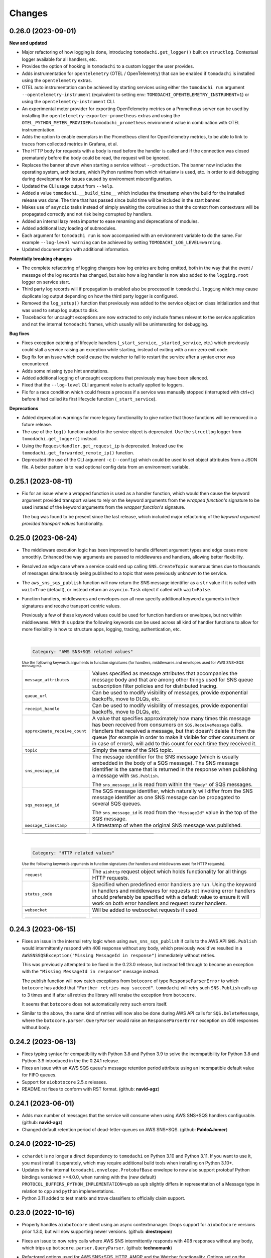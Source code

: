 Changes
=======

0.26.0 (2023-09-01)
-------------------

**New and updated**

- Major refactoring of how logging is done, introducing ``tomodachi.get_logger()`` built on ``structlog``. Contextual logger available for all handlers, etc.
- Provides the option of hooking in ``tomodachi`` to a custom logger the user provides.
- Adds instrumentation for ``opentelemetry`` (OTEL / OpenTelemetry) that can be enabled if ``tomodachi`` is installed using the ``opentelemetry`` extras.
- OTEL auto instrumentation can be achieved by starting services using either the ``tomodachi run`` argument ``--opentelemetry-instrument`` (equivalent to setting env: ``TOMODACHI_OPENTELEMETRY_INSTRUMENT=1``) or using the ``opentelemetry-instrument`` CLI.
- An experimental meter provider for exporting OpenTelemetry metrics on a Prometheus server can be used by installing the ``opentelemetry-exporter-prometheus`` extras and using the ``OTEL_PYTHON_METER_PROVIDER=tomodachi_prometheus`` environment value in combination with OTEL instrumentation.
- Adds the option to enable exemplars in the Prometheus client for OpenTelemetry metrics, to be able to link to traces from collected metrics in Grafana, et al.
- The HTTP body for requests with a body is read before the handler is called and if the connection was closed prematurely before the body could be read, the request will be ignored.
- Replaces the banner shown when starting a service without ``--production``. The banner now includes the operating system, architecture, which Python runtime from which virtualenv is used, etc. in order to aid debugging during development for issues caused by environment misconfiguration.
- Updated the CLI usage output from ``--help``.
- Added a value ``tomodachi.__build_time__`` which includes the timestamp when the build for the installed release was done. The time that has passed since build time will be included in the start banner.
- Makes use of ``asyncio`` tasks instead of simply awaiting the coroutines so that the context from contextvars will be propagated correctly and not risk being corrupted by handlers.
- Added an internal lazy meta importer to ease renaming and deprecations of modules.
- Added additional lazy loading of submodules.
- Each argument for ``tomodachi run`` is now accompanied with an environment variable to do the same. For example ``--log-level warning`` can be achieved by setting ``TOMODACHI_LOG_LEVEL=warning``.
- Updated documentation with additional information.

**Potentially breaking changes**

- The complete refactoring of logging changes how log entries are being emitted, both in the way that the event / message of the log records has changed, but also how a log handler is now also added to the ``logging.root`` logger on service start.
- Third party log records will if propagation is enabled also be processed in ``tomodachi.logging`` which may cause duplicate log output depending on how the third party logger is configured.
- Removed the ``log_setup()`` function that previously was added to the service object on class initialization and that was used to setup log output to disk.
- Tracebacks for uncaught exceptions are now extracted to only include frames relevant to the service application and not the internal ``tomodachi`` frames, which usually will be uninteresting for debugging.

**Bug fixes**

- Fixes exception catching of lifecycle handlers (``_start_service``, ``_started_service``, etc.) which previously could stall a service raising an exception while starting, instead of exiting with a non-zero exit code.
- Bug fix for an issue which could cause the watcher to fail to restart the service after a syntax error was encountered.
- Adds some missing type hint annotations.
- Added additional logging of uncaught exceptions that previously may have been silenced.
- Fixed that the ``--log-level`` CLI argument value is actually applied to loggers.
- Fix for a race condition which could freeze a process if a service was manually stopped (interrupted with ctrl+c) before it had called its first lifecycle function (``_start_service``).

**Deprecations**

- Added deprecation warnings for more legacy functionality to give notice that those functions will be removed in a future release.
- The use of the ``log()`` function added to the service object is deprecated. Use the ``structlog`` logger from ``tomodachi.get_logger()`` instead.
- Using the ``RequestHandler.get_request_ip`` is deprecated. Instead use the ``tomodachi.get_forwarded_remote_ip()`` function.
- Deprecated the use of the CLI argument ``-c`` (``--config``) which could be used to set object attributes from a JSON file. A better pattern is to read optional config data from an environment variable.


0.25.1 (2023-08-11)
-------------------

- Fix for an issue where a wrapped function is used as a handler function,
  which would then cause the keyword argument provided transport values to
  rely on the keyword arguments from the *wrapped function's* signature to be
  used instead of the keyword arguments from the *wrapper function's* signature.

  The bug was found to be present since the last release, which included major
  refactoring of the *keyword argument provided transport values* functionality.


0.25.0 (2023-06-24)
-------------------

- The middleware execution logic has been improved to handle different argument
  types and edge cases more smoothly. Enhanced the way arguments are passed to
  middlewares and handlers, allowing better flexibility.

- Resolved an edge case where a service could end up calling ``SNS.CreateTopic``
  numerous times due to thousands of messages simultanously being published to
  a topic that were previously unknown to the service.

- The ``aws_sns_sqs_publish`` function will now return the SNS message identifier
  as a ``str`` value if it is called with ``wait=True`` (default), or instead
  return an ``asyncio.Task`` object if called with ``wait=False``.

- Function handlers, middlewares and envelopes can all now specify additional
  keyword arguments in their signatures and receive transport centric values.

  Previously a few of these keyword values could be used for function handlers
  or envelopes, but not within middlewares. With this update the following
  keywords can be used across all kind of handler functions to allow for more
  flexibility in how to structure apps, logging, tracing, authentication, etc.

  |
  .. code:: python

    Category: "AWS SNS+SQS related values"

  :sup:`Use the following keywords arguments in function signatures (for handlers, middlewares and envelopes used for AWS SNS+SQS messages).`

  +-------------------------------+------------------------------------------------------------------------------------------------+
  | ``message_attributes``        | Values specified as message attributes that accompanies the message                            |
  |                               | body and that are among other things used for SNS queue subscription                           |
  |                               | filter policies and for distributed tracing.                                                   |
  +-------------------------------+------------------------------------------------------------------------------------------------+
  | ``queue_url``                 | Can be used to modify visibility of messages, provide exponential backoffs, move to DLQs, etc. |
  +-------------------------------+------------------------------------------------------------------------------------------------+
  | ``receipt_handle``            | Can be used to modify visibility of messages, provide exponential backoffs, move to DLQs, etc. |
  +-------------------------------+------------------------------------------------------------------------------------------------+
  | ``approximate_receive_count`` | A value that specifies approximately how many times this message has                           |
  |                               | been received from consumers on ``SQS.ReceiveMessage`` calls. Handlers                         |
  |                               | that received a message, but that doesn't delete it from the queue                             |
  |                               | (for example in order to make it visible for other consumers or in                             |
  |                               | case of errors), will add to this count for each time they received it.                        |
  +-------------------------------+------------------------------------------------------------------------------------------------+
  | ``topic``                     | Simply the name of the SNS topic.                                                              |
  +-------------------------------+------------------------------------------------------------------------------------------------+
  | ``sns_message_id``            | The message identifier for the SNS message (which is usually embedded                          |
  |                               | in the body of a SQS message). Ths SNS message identifier is the same                          |
  |                               | that is returned in the response when publishing a message with                                |
  |                               | ``SNS.Publish``.                                                                               |
  |                               |                                                                                                |
  |                               | The ``sns_message_id`` is read from within the ``"Body"`` of SQS                               |
  |                               | messages.                                                                                      |
  +-------------------------------+------------------------------------------------------------------------------------------------+
  | ``sqs_message_id``            | The SQS message identifier, which naturally will differ from the SNS                           |
  |                               | message identifier as one SNS message can be propagated to several                             |
  |                               | SQS queues.                                                                                    |
  |                               |                                                                                                |
  |                               | The ``sns_message_id`` is read from the ``"MessageId"`` value in the                           |
  |                               | top of the SQS message.                                                                        |
  +-------------------------------+------------------------------------------------------------------------------------------------+
  | ``message_timestamp``         | A timestamp of when the original SNS message was published.                                    |
  +-------------------------------+------------------------------------------------------------------------------------------------+
  | ``_________________________`` | ``_________________________``                                                                  |
  +-------------------------------+------------------------------------------------------------------------------------------------+

  |
  .. code:: python

    Category: "HTTP related values"

  :sup:`Use the following keywords arguments in function signatures (for handlers and middlewares used for HTTP requests).`

  +-------------------------------+------------------------------------------------------------------------------------------------+
  | ``request``                   | The ``aiohttp`` request object which holds functionality for all                               |
  |                               | things HTTP requests.                                                                          |
  +-------------------------------+------------------------------------------------------------------------------------------------+
  | ``status_code``               | Specified when predefined error handlers are run. Using the                                    |
  |                               | keyword in handlers and middlewares for requests not invoking                                  |
  |                               | error handlers should preferably be specified with a default                                   |
  |                               | value to ensure it will work on both error handlers and request                                |
  |                               | router handlers.                                                                               |
  +-------------------------------+------------------------------------------------------------------------------------------------+
  | ``websocket``                 | Will be added to websocket requests if used.                                                   |
  +-------------------------------+------------------------------------------------------------------------------------------------+
  | ``_________________________`` | ``_________________________``                                                                  |
  +-------------------------------+------------------------------------------------------------------------------------------------+


0.24.3 (2023-06-15)
-------------------
- Fixes an issue in the internal retry logic when using ``aws_sns_sqs_publish``
  if calls to the AWS API ``SNS.Publish`` would intermittently respond with 408
  response without any body, which previously would've resulted in a
  ``AWSSNSSQSException("Missing MessageId in response")`` immediately without
  retries.

  This was previously attempted to be fixed in the 0.23.0 release, but instead
  fell through to become an exception with the
  ``"Missing MessageId in response"`` message instead.

  The publish function will now catch exceptions from ``botocore`` of type
  ``ResponseParserError`` to which ``botocore`` has added that
  ``"Further retries may succeed"``. ``tomodachi`` will retry such
  ``SNS.Publish`` calls up to 3 times and if after all retries the library will
  reraise the exception from ``botocore``.

  It seems that ``botocore`` does not automatically retry such errors itself.

- Similar to the above, the same kind of retries will now also be done during
  AWS API calls for ``SQS.DeleteMessage``, where the
  ``botocore.parser.QueryParser`` would raise an ``ResponseParserError`` exception
  on 408 responses without body.


0.24.2 (2023-06-13)
-------------------
- Fixes typing syntax for compatibility with Python 3.8 and Python 3.9 to solve the
  incompatibility for Python 3.8 and Python 3.9 introduced in the the 0.24.1 release.

- Fixes an issue with an AWS SQS queue's message retention period attribute using an
  incompatible default value for FIFO queues.

- Support for ``aiobotocore`` 2.5.x releases.

- README.rst fixes to conform with RST format. (github: **navid-agz**)


0.24.1 (2023-06-01)
-------------------
- Adds max number of messages that the service will consume when using AWS SNS+SQS
  handlers configurable. (github: **navid-agz**)

- Changed default retention period of dead-letter-queues on AWS SNS+SQS.
  (github: **PabloAJomer**)


0.24.0 (2022-10-25)
-------------------
- ``cchardet`` is no longer a direct dependency to ``tomodachi`` on Python 3.10 and
  Python 3.11. If you want to use it, you must install it separately, which may
  require additional build tools when installing on Python 3.10+.

- Updates to the internal ``tomodachi.envelope.ProtobufBase`` envelope to now also
  support protobuf Python bindings versioned >=4.0.0, when running with the
  (new default) ``PROTOCOL_BUFFERS_PYTHON_IMPLEMENTATION=upb`` as ``upb`` slightly
  differs in representation of a Message type in relation to ``cpp`` and ``python``
  implementations.

- Python 3.11 added to test matrix and trove classifiers to officially claim support.


0.23.0 (2022-10-16)
-------------------
- Properly handles ``aiobotocore`` client using an async contextmanager.
  Drops support for ``aiobotocore`` versions prior 1.3.0, but will now supporting
  newer versions. (github: **drestrepom**)

- Fixes an issue to now retry calls where AWS SNS intermittently responds with
  408 responses without any body, which trips up ``botocore.parser.QueryParser``.
  (github: **technomunk**)

- Refactored options used for AWS SNS+SQS, HTTP, AMQP and the Watcher
  functionality. Options set on the service class should now be defined as a
  ``tomodachi.Options`` object, which provides type hints and much nicer path
  traversal of the class.

  Only the specified typed values for ``options`` will now be allowed to be set.
  Setting a non-defined option will raise an ``AttributeError`` exception on
  service start.

  The previous ``dict`` based approach is still supported, but will be removed
  in a future version.

- Dropped support for Python 3.7.


0.22.3 (2022-08-09)
-------------------
- Support for assigning values to AWS SQS queue attributes value
  ``VisibilityTimeout`` and ``RedrivePolicy`` that is used to assign a
  queue to use a dead-letter queue after a number of failed attempts to
  consume a message. By default no changes will be done to the existing
  queue attributes and a change will only be triggered by assigning
  values to the ``visibility_timeout`` or both of
  ``dead_letter_queue_name`` + ``max_receive_count`` keyword arguments.

  .. code:: python

      @tomodachi.aws_sns_sqs(
          topic=None,
          competing=True,
          queue_name=None,
          filter_policy=FILTER_POLICY_DEFAULT,
          visibility_timeout=VISIBILITY_TIMEOUT_DEFAULT,     # affects MessageVisibility
          dead_letter_queue_name=DEAD_LETTER_QUEUE_DEFAULT,  # affects RedrivePolicy
          max_receive_count=MAX_RECEIVE_COUNT_DEFAULT,       # affects RedrivePolicy
          **kwargs,
      )

- Fixes a bug where SQS messages wouldn't get deleted from the queue if
  a middleware function catches an exception without reraising it. This
  is because the ``delete_message`` is not called from within ``routine_func``
  (due to the exception breaking normal control flow), but the message
  deletion from middleware bubble is also skipped, as no exception is
  propagated from it. (github: **technomunk**)

- Adds basic support for FIFO queues & topics on AWS SQS queues managed by
  a ``tomodachi`` service decorated function, which can be used where one
  needs guaranteed ordering of the consumed messages. (github: **kjagiello**)

- Updates to the internal ``tomodachi.envelope.ProtobufBase`` envelope to now also
  support newer versions of protobuf.

- Added documentation to describe the "magic" functions that hooks into the
  service lifecycle; ``_start_service``, ``_started_service``, ``_stopping_service``,
  ``_stop_service``.


0.22.2 (2022-04-07)
-------------------
- Fixes an issue with live reloading on code changes (development mode)
  with services utilizing ``protobuf`` messages, which in same edge cases
  could trigger a repeated
  ``TypeError("A Message class can only inherit from Message")`` that would
  prevent the service from restarting correctly.


0.22.1 (2022-03-14)
-------------------
- Added an additional way of gracefully triggering shutdown of a running
  service, by using the new ``tomodachi.exit()`` function, which will
  initiate the termination processing flow in the same way as signaling
  ``SIGINT`` or ``SIGTERM``. The ``tomodachi.exit()`` call can additionally
  take an optional exit code as an argument to support new ways of catching
  service operation.

- The process' exit code can also be altered by changing the value of
  ``tomodachi.SERVICE_EXIT_CODE``, however using the new ``tomodachi.exit``
  call with an integer argument will override any previous value set to
  ``tomodachi.SERVICE_EXIT_CODE``. The default value is set to ``0``.


0.22.0 (2022-02-25)
-------------------
- Handle exceptions lower in the stack for messaging services (AMQP and AWS
  SNS+SQS handlers), which now allows catching exceptions in middlewares,
  which was previously not possible. (github: **justcallmelarry**)

- Improved documentation for uses of ``tomodachi.get_service``
  (github: **jmfederico**)

- Type hint annotation improvements.

0.21.8 (2021-11-19)
-------------------
- Adds the possibility to add a function called ``_stopping_service`` to the
  ``tomodachi`` Service class, which is run as soon as a termination signal
  is received by the service. (github: **justcallmelarry**)

- Fix for potential exceptions on botocore session client raising a
  ``RuntimeError``, resulting in a tomodachi "Client has never been created
  in the first place" exception on reconnection to AWS APIs.

- Added Python 3.10 to the CI test matrix run via GitHub Actions.

- Additional updates for compatibility with typing libraries to improve
  support for installations on Python 3.10.

- Supports ``aiohttp`` 3.8.x versions.

- Supports ``tzlocal`` 3.x and 4.x releases.


0.21.7 (2021-08-24)
-------------------
- Pins ``aiobotocore`` to use up to 1.3.x releases, since the 1.4.x
  versions session handling currently causes issues when used.


0.21.6 (2021-08-17)
-------------------
- Now pins the ``tzlocal`` version to not use the 3.x releases as it would
  currently break services using scheduled functions (the ``@schedule``
  decorator, et al) if ``tzlocal`` 3.0 is installed.

- Updated classifiers to identify that the library works on Python 3.10.

- Added the new ``Framework :: aiohttp`` classifier.


0.21.5 (2021-08-04)
-------------------
- If a ``PYTHONPATH`` environment value is set and a service is started
  without the ``--production`` flag, the paths specified in ``PYTHONPATH``
  will be added to the list of directories to watch for code changes and
  in the event of any changes done to files on those directories, the
  service will restart. Previously only code changes in the directory or
  sub directory of the current working directory + the directory of the
  started service (or services) were monitored.

- The ``topic`` argument to the ``@tomodachi.aws_sns_sqs`` decorator is
  now optional, which is useful if subscribing to a SQS queue where the SNS
  topic or the topic subscriptions are set up apart from the service code,
  for example during deployment or as infra.


0.21.4 (2021-07-26)
-------------------
- Encryption at rest for AWS SNS and/or AWS SQS which can optionally be configured by specifying the KMS key alias or KMS key id as a tomodachi service option ``options.aws_sns_sqs.sns_kms_master_key_id`` (to configure encryption at rest on the SNS topics for which the tomodachi service handles the SNS -> SQS subscriptions) and/or ``options.aws_sns_sqs.sqs_kms_master_key_id`` (to configure encryption at rest for the SQS queues which the service is consuming).

  Note that an option value set to empty string (``""``) or ``False`` will unset the KMS master key id and thus disable encryption at rest. (The AWS APIs for SNS and SQS uses empty string value to the KMSMasterKeyId attribute to disable encryption with KMS if it was previously enabled).

  If instead an option is completely unset or set to ``None`` value no changes will be done to the KMS related attributes on an existing topic or queue.

  If it's expected that the services themselves, via their IAM credentials or assumed role, are responsible for creating queues and topics, these options could be used to provide encryption at rest without additional manual intervention

  *However, do not use these options if you instead are using IaC tooling to handle the topics, queues and subscriptions or that they for example are created / updated as a part of deployments. To not have the service update any attributes keep the options unset or set to a* ``None`` *value.*

  | https://docs.aws.amazon.com/AWSSimpleQueueService/latest/SQSDeveloperGuide/sqs-server-side-encryption.html
  | https://docs.aws.amazon.com/sns/latest/dg/sns-server-side-encryption.html#sse-key-terms.

- Fixes an issue where a GET request to an endpoint serving static files via ``@http_static`` could be crafted to probe the directory structure setup (but not read file content outside of its permitted path), by applying directory traversal techniques. This could expose the internal directory structure of the file system in the container or environment that the service is hosted on. Limited to if ``@http_static`` handlers were used within the service and those endpoints could be accessed.

- Additional validation for the path used in the ``@http_static`` decorator to prevent a developer from accidentally supplying a ``"/"`` or ``""`` value to the ``path`` argument, which in those cases could lead to unintended files being exposed via the static file handler.


0.21.3 (2021-06-30)
-------------------
- Fixes an issue causing a ``UnboundLocalError`` if an incoming
  message to a service that had specified the enveloping
  implementation ``JsonBase`` where JSON encoded but actually
  wasn't originating from a source using a ``JsonBase`` compatible
  envelope.

- Fixes error message strings for some cases of AWS SNS + SQS
  related cases of ``botocore.exceptions.ClientError``.

- Fixes the issue where some definitions of filter policies would
  result in an error when running mypy – uses ``Sequence`` instead
  of ``List`` in type hint definition for filter policy input types.

- Internal updates for developer experience – refactoring and
  improvements for future code analysis and better support for
  IntelliSense.

- Updates to install typeshed generated type hint annotation stubs
  and updates to support ``mypy==0.910``.


0.21.2 (2021-02-16)
-------------------
- Bugfix for an issue which caused the ``sqs.DeleteMessage`` API call
  to be called three times for each processed SQS message (the
  request to delete a message from the queue is idempotent) when
  using AWS SNS+SQS via ``@tomodachi.aws_sns_sqs``.

- Now properly cleaning up clients created with
  ``tomodachi.helpers.aiobotocore_connector`` for ``aiobotocore``,
  which previously could result in the error output
  "Unclosed client session" if the service would fails to start,
  for example due to initialization errors.


0.21.1 (2021-02-14)
-------------------
- Added ``sentry_sdk`` to the list of modules and packages to not be
  unloaded from ``sys.modules`` during hot reload of the running
  when code changes has been noticed. This to prevent errors like
  ``TypeError: run() takes 1 positional argument but X were given``
  from ``sentry_sdk.integrations.threading`` when handling early
  errors or leftover errors from previous session.


0.21.0 (2021-02-10)
-------------------
- Uses the socket option ``SO_REUSEPORT`` by default on Linux unless
  specifically disabled via the ``http.reuse_port`` option set
  to ``False``. This will allow several processes to bind to the
  same port, which could be useful when running services via a
  process manager such as ``supervisord`` or when it's desired to
  run several processes of a service to utilize additional CPU cores.
  The ``http.reuse_port`` option doesn't have any effect when a
  service is running on a non-Linux platform.
  (github: **tranvietanh1991**)

- Services which works as AMQP consumers now has a default prefetch
  count  value of 100, where previously the service didn't specify
  any prefetch count option, which could exhaust the host's resources
  if messages would be published faster to the queue than the
  services could process them. (github: **tranvietanh1991**)

- AWS SNS+SQS calls now uses a slightly changed config which will
  increase the connection pool to 50 connections, decreases the
  connect timeout to 8 seconds and the read timeout to 35 seconds.

- Possible to run services using without using the ``tomodachi``
  CLI, by adding ``tomodachi.run()`` to the end of the Python
  file invoked by ``python`` which will start services within
  that file. Usually in a ``if __name__ == "__main__":``
  if-block.

- The environment variable ``TOMODACHI_LOOP`` can be used to specify
  the event loop implementation in a similar way as the CLI
  argument ``--loop [auto|asyncio|uvloop]`` would.

- Environment variable ``TOMODACHI_PRODUCTION`` set to ``1`` can be
  used to run the service without the file watcher for automatic
  code reloads enabled, which then yields higher performance.
  Equivalent as starting the service with the ``--production``
  argument.

- Smaller performance improvements throughout the framework.

- Improved error handling overall in regards to non-standard
  exceptions and additional output, if scheduled tasks are unable
  to run due to other start methods not completing their initial
  setup.


0.20.7 (2020-11-27)
-------------------
- Reworked type hinting annotations for AWS SNS+SQS filter policies
  as there were still cases found in the previous tomodachi version
  that didn't work as they should, and raised mypy errors where a
  correct filter policy had been applied.


0.20.6 (2020-11-24)
-------------------
- Fixes a type annotation for the ``aws_sns_sqs`` decorator's keyword
  argument ``filter_policy``, which could result in a ``mypy`` error
  if an "anything-but" filter policy was used.


0.20.5 (2020-11-18)
-------------------
- Await potential lingering connection responses before shutting down
  HTTP server.


0.20.4 (2020-11-17)
-------------------
- Optimizations for HTTP based function tasks, which should lower the
  base CPU usage for ``tomodachi.http`` decorated tasks between
  5% - 25% when using middlewares or the default access log.


0.20.3 (2020-11-16)
-------------------
- Corrects an issue with having multiple invoker decorators to the
  same service function / task.

- Fixed the ``http.client_max_size`` option, which invalidly always
  defaulted to ``(1024 ** 2) * 100`` (``100MB``), even though specified
  to another value.

- Fixes backward compability with ``aiohttp`` 3.5.x.


0.20.2 (2020-11-16)
-------------------
- Fixes an issue which could cause hot reloading of services to break
  (for example when using Protocol Buffers), due to the change in
  pre-initialized modules from the ``tomodachi`` 0.20.0 release.


0.20.1 (2020-11-04)
-------------------
- Fixes the bug which caused almost all dependencies to be optional
  installs ("extras") if ``tomodachi`` were installed with ``pip``.
  All previous required dependencies are now again installed by default
  also when using ``pip`` installer.


0.20.0 (2020-10-27)
-------------------
- Lazy loading of dependencies to lower memory footprint and to make
  services launch quicker as they usually don't use all built-in
  implementations. Reference services launch noticeable faster now.

- Optimizations and refactoring of middleware for all service function
  calls of all built-in invokers, saving somewhere around 10-20% on CPU
  time in average.

- Improvements to awaiting open keep-alive connections when terminating
  a service for a lower chance of interrupting last second incoming
  requests over the connection.

- New option: ``http.max_keepalive_requests``. An optional number (int)
  of requests which is allowed for a keep-alive connection. After the
  specified number of requests has been done, the connection will be
  closed. A value of ``0`` or ``None`` (default) will allow any number
  of requests over an open keep-alive connection.

- New option: ``http.max_keepalive_time``. An optional maximum time in
  seconds (int) for which keep-alive connections are kept open. If a
  keep-alive connection has been kept open for more than
  ``http.max_keepalive_time`` seconds, the following request will be
  closed upon returning a response. The feature is not used by default
  and won't be used if the value is ``0`` or ``None``. A keep-alive
  connection may otherwise be open unless inactive for more than the
  keep-alive timeout.

- Improved type hint annotations for invoker decorators.

- Preparations to be able to loosen dependencies and in the future make
  the related packages into optional extras instead.

- Printed hints (in development) on missing packages that haven't been
  installed or couldn't be imported and in turn causing fatal errors.


0.19.2 (2020-10-27)
-------------------
- Added support for ``aiohttp`` 3.7.x.


0.19.1 (2020-10-26)
-------------------
- Documentation related updates. External documentation is available at
  https://tomodachi.dev/docs.


0.19.0 (2020-10-23)
-------------------
- Note: This is a rather large release with a lot of updates. Also, this
  release includes a lot of improvements to be able to quicker implement
  features for the future and modernizes a lot of the build, testing and
  linting steps to be on par with cutting edge Python development.

- ``@tomodachi.aws_sns_sqs`` and ``@tomodachi.amqp`` decorators has
  changed the default value of the ``competing`` keyword-argument to
  ``True``. Note that this is a change in default behaviour and may be a
  breaking change if "non-competing" services were used. This change was
  triggered in an attempt to make the API more clear and use more
  common default values. It's rare that a non-shared queue would be used
  for service replicas of the same type in a distributed architecture.

- The ``@tomodachi.aws_sns_sqs`` decorator can now specify a
  ``filter_policy`` which will be applied on the SNS subscription (for
  the specified topic and queue) as the ``"FilterPolicy`` attribute.
  This will apply a filter on SNS messages using the chosen "message
  attributes" and/or their values specified in the filter.
  Example: A filter policy value of
  ``{"event": ["order_paid"], "currency": ["EUR", "USD"]}``
  would set up the SNS subscription to receive messages on the topic
  only where the message attribute ``"event"`` is ``"order_paid"``
  and the ``"currency"`` value is either ``"EUR"`` or ``"USD"``.
  If ``filter_policy`` is not specified as an argument, the
  queue will receive messages on the topic as per already specified if
  using an existing subscription, or receive all messages on the topic
  if a new subscription is set up (default).
  Changing the ``filter_policy`` on an existing subscription may take
  several minutes to propagate. Read more about the filter policy format
  on AWS, since it doesn't follow the same pattern as specifying message
  attributes. https://docs.aws.amazon.com/sns/latest/dg/sns-subscription-filter-policies.html

- Related to the above mentioned filter policy, the ``aws_sns_sqs_publish``
  function has also been updated with the possibility to specify said
  "message attributes" using the ``message_attributes`` keyword
  argument. Values should be specified as a simple ``dict`` with keys
  and values. Example:
  ``{"event": "order_paid", "paid_amount": 100, "currency": "EUR"}``.

- The event loop that the process will execute on can now be specified
  on startup using ``--loop [auto|asyncio|uvloop]``, currently the ``auto``
  (or ``default``) value will use Python's builtin ``asyncio`` event loop.

- Fixes a bug that could cause a termination signal to stop the service
  in the middle of processing a message received via AWS SQS. The service
  will now await currently executing tasks before finally shutting down.

- Added SSL and virtualhost settings to AMQP transport, as well as
  additional configuration options which can be passed via
  ``options.amqp.virtualhost``, ``options.amqp.ssl`` and
  ``options.amqp.heartbeat``. (github: **xdmiodz**)

- HTTP server functionality, which is based on ``aiohttp``, can now be
  configured to allow keep-alive connections by specifying the
  ``options.http.keepalive_timeout`` config value.

- Service termination for HTTP based services will now correctly await
  started tasks from clients that has disconnected before receiving
  the response.

- Functions decorated with ``@tomodachi.aws_sns_sqs`` will now be called
  with the ``queue_url``, ``receipt_handle`` and ``message_attributes``
  keyword arguments if specified in the function signature.
  These can be used to update the visibility timeouts, among other things.

- The ``message_protocol`` value that can be specified on service classes
  has been renamed to ``message_envelope`` and the two example
  implementations ``JsonBase`` and ``ProtobufBase`` has been moved from
  ``tomodachi.protocol`` to ``tomodachi.envelope``. The previous imports
  and service attribute is deprecated, but can still be used. Likewise
  the optional ``message_protocol`` keyword argument passed to
  ``@tomodachi.aws_sns_sqs``, ``@tomodachi.amqp``,
  ``aws_sns_sqs_publish``, ``amqp_publish`` is renamed to
  ``message_envelope``.

- The argument to specify ``message_envelope`` on the
  ``@tomodachi.aws_sns_sqs`` and ``@tomodachi.amqp`` decorators is now
  keyword only.

- The arguments to specify ``message_envelope`` and ``topic_prefix`` to
  ``aws_sns_sqs_publish`` is now keyword only.

- The arguments to specify ``message_envelope`` and ``routing_key_prefix``
  to ``amqp_publish`` is now keyword only.

- ``uvloop`` is now an optional installation.

- More verbose output when waiting for active tasks during termination.

- Added ``tomodachi.get_execution_context()`` that holds metadata about
  the service execution that can be used for debugging purposes or be
  sent to application monitoring platforms such as Sentry or to be
  included in custom log output for log search indexing. The
  ``tomodachi.get_execution_context()`` function returns a ``dict``
  with installed package versions of some key dependencies, function
  call counters of different types, etc.

- Refactoring and updates to code formatting, now using Black code style.

- Updated startup output with additional information about the running
  process, including versions, etc.

- Overall updated documentation and improved examples around running services
  within Docker.

- ``requirements.txt`` is no more and has been replaced with
  ``pyproject.toml`` with a Poetry section together with the ``poetry.lock``.

- Replaced Travis CI with GitHub actions.

- Replaced py-up with GitHub's dependabot, which as of recently also
  supports Poetry's lock files.

- Added support for ``aiohttp`` 3.6.x.

- Added support for ``aiobotocore`` 1.x.x.

- Added ``aiodns`` as an optional installation, as it's recommended for
  running DNS resolution on the event loop when using ``aiohttp``.

- Updated classifiers for support of Python 3.9.

- Dropped support for Python 3.6.

- The service class decorator ``@tomodachi.service`` is now considered
  deprecated and the service classes should inherit from the
  ``tomodachi.Service`` class instead. This also works better with
  type-hinting, which currently cannot handle decorators that
  modify a class.

- The ``name`` attribute is no longer required on the service classes
  and if not specified the value will now instead default to
  ``"service"``.


0.18.0 (2020-09-15)
-------------------
- Changed the order of when to execute the service's own
  ``_stop_service()`` function, to always run after active HTTP
  requests has finished executing, as well as awaiting ongoing AMQP
  before finally running the user defined function.


0.17.1 (2020-06-16)
-------------------
- Updated generated proto class using protoc 3.12.2 for messages
  using proto envelope, which should solve some deprecation
  warnings.


0.17.0 (2020-06-16)
-------------------
- Proper support for Python 3.8. Now correctly handles
  ``CancelledError`` exceptions that previously sent a lot of
  unwanted output on service shutdown or restart.

- Updated dependencies across the board, utilizing
  package versions that supports Python 3.8.

- Dropped support for Python 3.5.

- Now gracefully handles shutdown for HTTP based services,
  by awaiting active requests and giving them time to finish.
  By default the ongoing HTTP requests will have 30 seconds to
  complete their work, which can also be configured via
  ``options.http.termination_grace_period_seconds``.

- Taking steps into making the codebase following more modern
  patterns. Additional updates to be followed in a later release.


0.16.6 (2020-02-25)
-------------------
- Removes the dependency on ``ujson``.


0.16.5 (2020-02-12)
-------------------
- Bugfix for context reference mismatch when using custom
  invocation decorators which could cause the provided
  context variable to not include the correct information.


0.16.4 (2019-08-28)
-------------------
- Fix for the the race condition causing ``delete_message`` to
  raise an exception, when draining the SQS receive messages call,
  while stopping the service.


0.16.3 (2019-08-23)
-------------------
- It's now possible to get the request object for websocket
  handlers by adding a third argument to the invoker function.
  ``(self, websocket, request)`` or by specifying ``request`` as
  a keyword argument in the function signature. Using the request
  object it's now possible to parse browser headers and other data
  sent when first opening the websocket connction.

- Updated packages for automated tests to verify that newer
  dependencies still works correctly.

- Updated the dependency on ``aioamqp`` to allow ``aioamqp==0.13.x``.


0.16.2 (2019-03-27)
-------------------
- Added keyword arguments for overriding the ``topic_prefix`` and
  ``routing_key_prefix`` when publishing messages. Useful by for
  example intermediaries that needs to publishing messages to
  external services running on other environments, or services
  that are otherwise confined to a prefix / environment but needs
  to contact a core service, i.e. data collection, emails, etc.


0.16.1 (2019-03-21)
-------------------
- Bug fix for websocket handler functions signature inspection in
  middlewares, which caused the function signature to return a
  non-wrapped internal function.


0.16.0 (2019-03-07)
-------------------
- Refactored all internal middleware functionality to use the same base
  function for executing middlewares.

- A middleware context will be passed into the middlewares as
  the optional fifth argument, a ``dict`` that will live within the
  middleware excecution and may pass data along from middleware to
  middleware.


0.15.1 (2019-03-07)
-------------------
- Middlewares first argument ``func: Callable`` will now be wrapped with
  the endpoint function, using ``@functools.wraps``, so that signatures
  and keywords may be inspected and applied accordingly.
  (github: **0x1EE7**)


0.15.0 (2019-02-27)
-------------------
- ``message_middleware`` will now receive four arguments instead of the
  earlier three.
  ``func: Callable, service: Any, message: Any, topic: str`` for SNS and
  ``func: Callable, service: Any, message: Any, route_key: str`` for
  AMQP. If you are using middlewares for messaging you will most likely
  need to update these.

- Additional kwargs may be passed into the ``aws_sns_sqs_publish`` and
  ``amqp_publish`` functions and will be forwarded to the
  ``message_protocol`` ``build_message`` function.


0.14.8 (2019-01-28)
-------------------
- Fixes an issue when websockets were initiated together with an HTTP
  middleware applying additional arguments and keywords.

- Sets the ``request._cache['is_websocket']`` value before handing the
  processing off to the middleware.

- Fixes a bug causing ``aiohttp.web.FileResponse`` return values to not
  show any content.


0.14.7 (2019-01-21)
-------------------
- Added helper functions to be able to get the status code of
  a HTTP response or on a raised exception during a HTTP request.
  ``await tomodachi.get_http_response_status(value, request=request)`` or
  ``await tomodachi.get_http_response_status(exception, request=request)``


0.14.6 (2019-01-14)
-------------------
- Extended middleware functionality to also be available for
  event based messaging (AMQP and SNS+SQS) as
  ``message_middleware``.


0.14.5 (2019-01-09)
-------------------
- Added the support of middlewares to inject additional arguments
  and keywords arguments or overriding existing keyword arguments
  of the invoked function.


0.14.4 (2019-01-06)
-------------------
- Service classes may now use ``http_middleware`` which is a list
  of functions to be run on all HTTP calls and may change the
  behaviour before or after the invoked function is called, either
  preventing the function from being called or modifying the
  response values. An example has been added to the examples
  directory.

- The auto-reloader on code changes will now only reload if a
  the files content has actually changed and not when the file
  was written to disk without changes.


0.14.3 (2018-12-26)
-------------------
- Added support for ``aiohttp`` 3.5.x.


0.14.2 (2018-12-19)
-------------------
- Solves an issue which caused SNS / SQS invoked functions to
  never resume the ReceiveMessage API calls on connection failure,
  resulting in log output saying "Session closed" and requiring
  the service to be restarted.

- Added support for ``aiobotocore`` 0.10.x.


0.14.1 (2018-12-04)
-------------------
- Fixes an issue which caused scheduled functions to spam output
  on computer sleep when developing locally.


0.14.0 (2018-12-04)
-------------------
- Added the possibility of specifying ``message_protocol`` for
  AMQP / SNS+SQS enveloping per function, so that it's possible to
  use both (for example) raw data and enveloped data within the
  same function without having to build fallback enveloping
  functionality.

- Added documentation for ``@tomodachi.decorator``, describing
  how to easily write decorators to use with service invoker
  functions.

- Added ``ignore_logging`` keyword argument to HTTP invoker
  decorator, which may ignore access logging for either specific
  status codes or everything (except ``500`` statuses).
  (github: **justcallmelarry**)

- New function ``tomodachi.get_service()`` or
  ``tomodachi.get_service(service_name)`` available to get the
  service instance object from wherever in the running service,
  much like ``asyncio.get_event_loop()``.

- Updated examples.

- Fixes issue which caused ``aiohttp`` ``FileResponse``
  responses to raise an internal exception.

- Added support for ``aiohttp`` 3.4.x.


0.13.7 (2018-08-10)
-------------------
- Correction for non-defined exception in Python 3.5.


0.13.6 (2018-08-10)
-------------------
- Improved error handling if strict tomodachi dependencies fail to
  load, for example if an installed dependency is corrupt or missing.

- Added additional examples to repository with a demo of pub-sub
  communication.


0.13.5 (2018-08-08)
-------------------
- Fixes an issue which caused HTTP invoker functions to be accessible
  before the bootstrapper function ``_start_service()`` had been
  completed. Now ``_start_service()`` is called first, followed by
  activation of the invoker functions (``@http``, ``@schedule``,
  ``@aws_sns_sqs``, ``@amqp``, etc.) and then lastly the
  ``_started_service()`` function will be called, announcing that the
  service is now up and running.


0.13.4 (2018-08-06)
-------------------
- Added type hinting stubs for ProtoBuf ``_pb2.py`` file to allow
  ``mypy`` to validate functions utilizing the generated protobuf
  files.


0.13.3 (2018-08-03)
-------------------
- RST correction from last release.


0.13.2 (2018-08-03)
-------------------
- Correction regarding type hinting as to where a ``bytes`` value
  could be used as the HTTP body in ``Response`` objects.


0.13.1 (2018-08-01)
-------------------
- Fixes bug with type hinting reporting 'error: Module has no
  attribute "decorator"' when applying a ``@tomodachi.decorator``
  decorator.


0.13.0 (2018-07-25)
-------------------
- Restructured base message protocols for both JSON and ProtoBuf. JSON
  protocol is now called ``tomodachi-json-base--1.0.0`` (earlier
  ``json_base-wip``) and the ProtoBuf protocol is now referred to as
  ``tomodachi-protobuf-base--1.0.0``. Updated proto files are not
  compatible with earlier protocol ``protobuf_base-wip``.


0.12.7 (2018-07-04)
-------------------
- Fixed an issue for using ProtoBuf in development as hot-reloading didn't
  work as expected. (github: **smaaland**)


0.12.6 (2018-07-02)
-------------------
- Additional compatibility for Python 3.7 support including CI testing for
  Python 3.7.

- Improved linting for type hinted functions.


0.12.5 (2018-06-27)
-------------------
- Messages via SNS+SQS or AMQP over 60000 bytes as ProtoBuf will now be sent
  in a gzipped base64 encoded format to allow for larger limits and lower
  potential SNS costs due to multiplexed messaging. (github: **smaaland**)


0.12.4 (2018-06-24)
-------------------
- Updated ``aioamqp`` to the latest version with support for Python 3.7.

- Updated service imports for improved Python 3.7 compatibility.


0.12.3 (2018-06-12)
-------------------
- Improved type hinting support.


0.12.2 (2018-06-12)
-------------------
- Added stubs for type hinting via tools like ``mypy``.


0.12.1 (2018-06-07)
-------------------
- Added complete support for ``aiohttp`` 3.3.x release and
  ``aiobotocore`` 0.9.x releases.


0.12.0 (2018-05-31)
-------------------
- Improved handling of imports to allow relative imports in
  services and to use better error messages if the parent
  package is using a reserved name.

- Preparations for ``aiohttp`` 3.3.x release which deprecates
  some uses for custom router.

- Preparations for upcoming Python 3.7 release.


0.11.3 (2018-05-25)
-------------------
- Added additional function for message validation functionality.
  (github: **smaaland**)

- Updated documentation and examples.


0.11.2 (2018-05-19)
-------------------
- Improved base documentation.

- Improved and updated examples.

- Type hinting corrections for examples.


0.11.1 (2018-05-18)
-------------------
- Decorators for invoker functions already decorated with for example
  ``@tomodachi.http`` or ``@tomodachi.aws_sns_sqs`` is now easier to
  implement using the ``@tomodachi.decorator`` decorator.

- Added improved exception logging from HTTP and schedule invokers also
  to the AWS SNS+SQS and AMQP endpoints. Unhandled exceptions are now
  logged as ``logging.exception()`` to the ``'exception'`` logger.


0.11.0 (2018-05-15)
-------------------
- Propagation of exceptions in invoked functions to be able to hook in
  exception handlers into logging. (github: **0x1EE7**)


0.10.2 (2018-05-15)
-------------------
- Encoding issue for Protocol Buffers messages solved.
  (github: **smaaland**).

- Support for ``aiobotocore`` 0.8.X+.


0.10.1 (2018-04-26)
-------------------
- Fixes a bug for optional dependency ``protobuf``. ``message_protocol``
  imports would break unless the ``google.protobuf`` package was installed.


0.10.0 (2018-04-20)
-------------------
- Base example message protocol class for using Protocol Buffers over AMQP
  or AWS SNS+SQS. (github: **smaaland**).

- Validation of event based messages via validation function specified
  during decoration. (github: **smaaland**)

- Updates to work with ``aiohttp`` 3.1.X+.

- Improved logging functionality.

- Better type hinting and linting.


0.9.5 (2018-03-16)
------------------
- More robust handling of invoking service files that aren't a part of a
  Python package.


0.9.4 (2018-03-06)
------------------
- Fixes an issue affecting websocket connections where the receive function
  was invalidly called twice of which one time were without error handling.


0.9.3 (2018-03-06)
------------------
- Solves an error with functions for AMQP / AWS SNS+SQS functions that are used
  without a message_protocol class.

- Improved disconnect and reconnect to AWS SNS+SQS via aiobotocore on hot-reload
  and during testing.

- Improved README with event based messaging example using AMQP.

- Added the option of running ``schedule`` tasks immediately on service start.
  For example a function decorated by
  ``@schedule(interval=20, immediately=True)`` would be run immediately on
  service start and then every 20 seconds.


0.9.2 (2018-03-05)
------------------
- Improved error handling for bad requests (error 400) on HTTP calls.

- File watcher for hot-reload now excludes ignored directories in a more
  effective way to ease CPU load and for faster boot time for projects
  with thousands of files which should've been ignored.


0.9.1 (2018-03-05)
------------------
- ``schedule`` functions limits to 20 running tasks of the same function to
  prevent overflows in development.

- Fixes an issue where ``schedule`` tasks stopped executing if a service was
  hot-reloaded on code change.

- Handles websocket cancellations better if the client would close the
  connection before the request had been upgraded.


0.9.0 (2018-03-04)
------------------
- Updated to use ``aiohttp`` 3.X.X+ and ``aiobotocore`` 0.6.X+.

- Dropped support for Python versions below 3.5.3 as new ``aiohttp`` requires
  at least Python 3.5.3. Last version with support for Python 3.5.0, 3.5.1 and
  3.5.2 is ``tomodachi`` ``0.8.X`` series.


0.8.3 (2018-03-02)
------------------
- Print stack trace for outputs from ``schedule`` invoker functions tasks
  instead of silently catching exceptions.

- Handle close and receive errors for websockets and cleanly close already
  opened websockets on service exit.


0.8.2 (2018-02-28)
------------------
- Fixed broken HTTP transports due to missing colorama import.


0.8.1 (2018-02-27)
------------------
- Correction for README in 0.8.X release.


0.8.0 (2018-02-27)
------------------
- It's now possible to specify queue_name on AWS SNS+SQS and AMQP decorators
  for competing queues. If not specified an automatically generated hash will
  be used as queue name as it worked previously.

- Fixes an issue with relative imports from within service files, which
  resulted in "SystemParent module '' not loaded, cannot perform relative
  import" or "ImportError: attempted relative import with no known parent
  package". (github: **0x1EE7**)

- Exceptions that are subclasses of ``AmqpInternalServiceError`` and
  ``AWSSNSSQSInternalServiceError`` will now also work in the same way,
  resulting in the messages to be retried when raised.

- Service classes now have built in log functions for setting up logging to
  file as well as logging. They are ``self.log_setup('logname', level,
  filename)`` and ``self.log('logname', level, message)``.

- HTTP services will have their access log color coded when outputting to
  nothing else than stdout, which should be helpful in an overview during
  development.


0.7.0 (2018-01-27)
------------------

- Added ``@websocket`` as a decorator type for handling websockets. A function
  call should return two callables which will be used for receiving messages
  through the socket and as a way to notify about the closure of the socket.


0.6.5 (2018-01-16)
------------------

- Updated ``aiohttp`` to latest version which solves incompabilities with ``yarl``.


0.6.4 (2018-01-15)
------------------

- Added a stricter dependency check for ``yarl``.


0.6.3 (2018-01-12)
------------------

- Gracefully handle exceptions thrown when receiving messages from AWS SNS+SQS.
  For example when invalid XML data in response which causes botocore to throw
  a botocore.parsers.ResponseParserError.

- Updated dependencies to allow for newer version of aiohttp 2.3.X.

- Improved type hinting.


0.6.2 (2017-11-15)
------------------

- Recreate queues and resubscribe to topics if queue is removed during runtime.


0.6.1 (2017-11-15)
------------------

- Introduced new options for AWS SNS/SQS transport to use ``aws_endpoint_urls``
  for ``sns`` and ``sqs`` if the user wishes to connect to other endpoints and the
  actual AWS endpoints, which could be useful for development and testing. The
  AWS SNS/SQS examples has been updated with values to reflect these options.

- Reworked timeouts and reconnects and fixed an issue in the recreate_client
  method which was called on server disconnects.


0.6.0 (2017-11-15)
------------------

- Stricter version control of required packages to not break installation on
  major/minor related updates.

- Updates to support aiohttp 2.3.X and aiobotocore 0.5.X.


0.5.3 (2017-11-08)
------------------

- Corrects issues on timeouts and server disconnects.

- Specify fixed version for aiohttp to not break installation.

- Code cleanup to conform with pycodestyle.


0.5.2 (2017-10-08)
------------------

- Add argument option for log level as '-l' or '--log'. (github: **djKooks**)

- Better matching of imported modules on hot-reload which will cause reloading
  into code with syntax errors or indentation errors much harder.


0.5.1 (2017-10-03)
------------------

- More improvements regarding hot-reloading of code that may have syntax errors,
  indentation errors or issues when the service is being initiated.


0.5.0 (2017-10-02)
------------------

- Solves the issue where hot-loading into a state where the code errors due to
  syntax errors would crash the application, making the user need to manually
  restart the process.


0.4.10 (2017-10-02)
-------------------

- Fixes for failing tests on hot-reloading during test phase.


0.4.9 (2017-10-02)
------------------

- Solves issue with Segmentation fault in Python 3.6 during hot-reload on
  Linux.


0.4.8 (2017-10-02)
------------------

- Fixes type hinting issues with Python 3.5.1.


0.4.7 (2017-09-30)
------------------

- Reworked watcher since it ended up using 90% CPU of the running core due to
  constant re-indexing (mstat) of every file every 0.5s. Full re-index will now
  only run every 10 seconds, since it's more rare that new files are added than
  existing files edited. Watcher for edited existing files will still run at the
  same intervals.

- Watched file types may now be specified via configuration via
  ``options.watcher.watched_file_endings``.


0.4.6 (2017-09-29)
------------------

- Messages via SNS+SQS or AMQP over 60000 bytes as JSON will now be sent in a
  gzipped base64 encoded format to allow for larger limits and lower potential
  SNS costs due to multiplexed messaging.

- Fixes an issue with multidict 3.2.0 on hot-reload which made the tomodachi
  application crash.


0.4.5 (2017-09-07)
------------------

- Possibility to requeue messages that result in specific exceptions.
  Exceptions that will nack the message (for AMQP transport) is called
  ``AmqpInternalServiceError``. Exceptions that won't delete the message from
  the queue and in turn will result in it to "reappear" unless configured
  non-default (for AWS SNS+SQS transport) is called
  ``AWSSNSSQSInternalServiceError``.


0.4.4 (2017-08-25)
------------------

- Corrected an issue regarding crontab notation for scheduling function calls
  where it didn't parse the upcoming date correctly if both isoweekday and day
  part were given.


0.4.3 (2017-08-09)
------------------

- Catches unintended HTTP exceptions and prints a useful stacktrace if log_level
  is set to DEBUG.


0.4.2 (2017-08-07)
------------------

- Fixes an issue where Content-Type header couldn't be specified without
  charset in HTTP transports.

- Cleared some old debug code.


0.4.1 (2017-08-05)
------------------

- Corrects and issue with AMQP transport which caused invoked functions to not
  be able to declare scope variables without crashes.


0.4.0 (2017-08-05)
------------------

- Release fixes a major issue which caused invoked functions to not be able to
  declare any scope variables.

- ``@http_static`` decorator for serving static files from a folder on disk.
  Takes to values; 1. the path to the folder, either relative to the service
  file or absolute; 2. the base URL path for static files as a regexp.


0.3.0 (2017-07-25)
------------------

- Changed format of access log for HTTP requests - now logging user agent and
  login name (if authorization via Basic Auth).

- Support for ``X-Forwarded-For`` headers via ``real_ip_from`` and
  ``real_ip_header`` options which will log the forwarded IP instead of the
  one from the load balancer / proxy.

- Access log for HTTP can now be specified as a filename to which the service
  will log all requests.

- Fixes issue with schedule invoker which would crash if invoked at second 0.

- Updated dependencies to latest available versions.


0.2.17 (2017-07-05)
-------------------

- Timezone support for ``schedule`` invoker functions.

- Added more decorator invoker functions as aliases for common scheduler
  use cases - ``@minutely``, ``@hourly``, ``@daily`` and ``@heartbeat`` (every
  second)

- Updated example services and better test cases.

- Updated aiohttp / aiobotocore / botocore dependencies.


0.2.16 (2017-07-02)
-------------------

- Solved issues with aiobotocore / aiohttp dependencies.

- Refactored loader functions.


0.2.15 (2017-07-02)
-------------------

- Corrected issue with configuration values for AWS and AWS SNS+SQS settings.

- Improved testing suite and more code coverage for integration tests.


0.2.14 (2017-06-30)
-------------------

- New "transport" invoker for service functions: ``schedule``. It works like
  cron type scheduling where specific functions will be run on the specified
  interval. For example a function can be specified to run once per day at a
  specific time or every second minute, or the last Tuesday of January and
  March at 05:30 AM.

- Values for keyword arguments invoked by transport decorators were earlier
  always set to ``None``, despite having other default values. This is now
  corrected.


0.2.13 (2017-06-20)
-------------------

- Type hinted examples and test cases.

- Shielded function calls for AMQP and SNS+SQS transports to avoid unexpected
  execution stop.

- Added version output to tomodachi CLI tool.

- Additional test cases.


0.2.12 (2017-06-18)
-------------------

- Type hinted code base and minor bug fixes for internal functions.


0.2.11 (2017-06-09)
-------------------

- Invoker methods can now be called directly without the need to mock the
  invoker decorator function.


0.2.10 (2017-06-08)
-------------------

- Added ``@functools.wraps`` decorator to invoked functions of service classes.


0.2.9 (2017-06-06)
------------------

- Added a list of safe modules that may never be removed from the list of
  already loaded modules. Removing the module 'typing' from the list would
  cause a RecursionError exception since Python 3.6.1.


0.2.8 (2017-05-23)
------------------

- Additional improvements to network connectivity issues to not get stuck in
  waiting state.


0.2.7 (2017-05-23)
------------------

- Improved SNS+SQS draining / restart when network connectivity has been lost
  or temporarily suspended. Would improve situations when development machine
  has been in hibernation.

- Replaced deprecated logging functions to rid warnings.


0.2.6 (2017-05-22)
------------------

- Support for a "generic" aws dictonary in options that can hold region,
  access key id and secret to be shared among other AWS resources/services.

- Updated aiobotocore / botocore dependencies.

- Gracefully handle and discard invalid SNS/SQS messages not in JSON format.

- Corrected issue where watched directories with "similar" names as settings
  would be ignored.


0.2.5 (2017-05-16)
------------------

- Updated issues with function caching due to keepalive when hot reloading in
  development. Currently disables keepalive entirely.

- Fixed issue with updated file logging for watcher.


0.2.4 (2017-05-12)
------------------

- Downgraded botocore to meet requirements and to make the installed
  ``tomodachi`` script runnable again.


0.2.3 (2017-05-10)
------------------

- Watcher is now configurable to ignore specific directories dependant on the
  service. (github: **smaaland**)

- Fixed issue where using ``--config`` instead of ``-c`` would result in a
  raised exception. (github: **smaaland**)


0.2.2 (2017-05-04)
------------------

- ``tomodachi.transport.http`` has its own Response object that works better
  with default content types and charsets - examples/http_service.py updated.

- No automatic conversion will be tried if the returned response of an http
  method is of ``bytes`` type.

0.2.1 (2017-05-03)
------------------

- Improved handling of how charsets and encodings work with aiohttp.

- Fixed an issue where ``Content-Type`` header would always be included twice
  for aiohttp.web.Response objects.


0.2.0 (2017-05-02)
------------------

- Watcher now only reacts to files with file endings ``.py``, ``.json``,
  ``.yml``, ``.html`` or ``.html`` and ignores to look at paths
  ``__pycache__``, ``.git``, ``.svn``, ``__ignored__``, ``__temporary__`` and
  ``__tmp__``.

- HTTP transport may now respond with an aiohttp.web.Response object for more
  complex responses.

- HTTP transport response headers can now use the multidict library.


0.1.11 (2017-04-02)
-------------------

- Working PyPI release.

- Added unit tests.

- Works with aiohttp 2 and aiobotocore 0.3.

- Service classes must be decorated with ``@tomodachi.service``.
